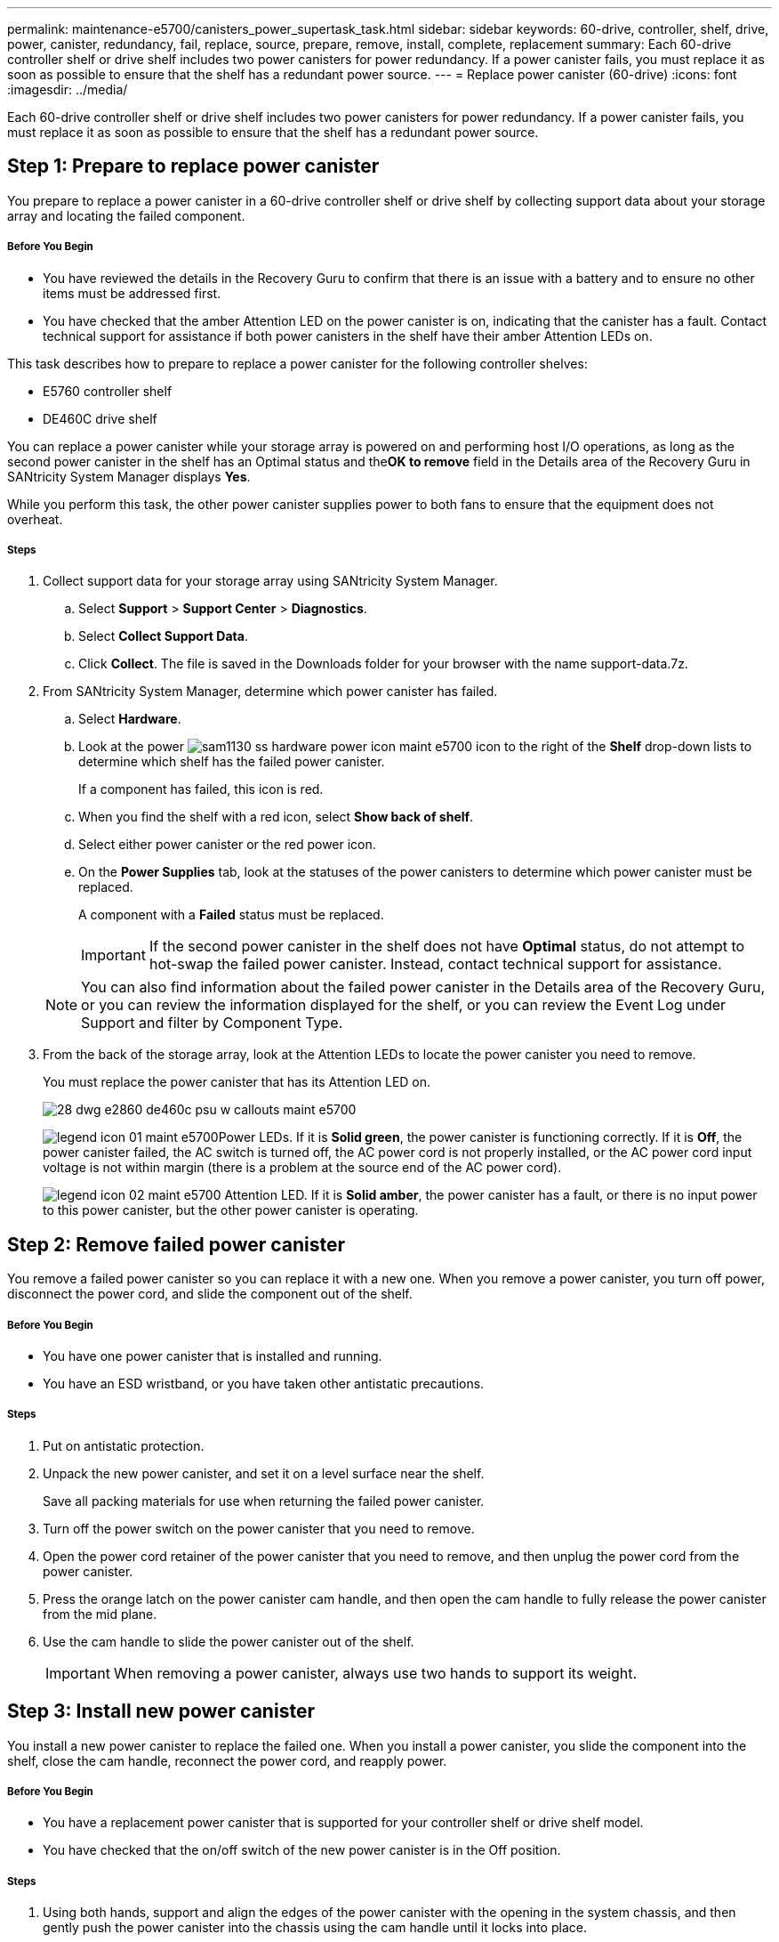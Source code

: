 ---
permalink: maintenance-e5700/canisters_power_supertask_task.html
sidebar: sidebar
keywords: 60-drive, controller, shelf, drive, power, canister, redundancy, fail, replace, source, prepare, remove, install, complete, replacement
summary: Each 60-drive controller shelf or drive shelf includes two power canisters for power redundancy. If a power canister fails, you must replace it as soon as possible to ensure that the shelf has a redundant power source.
---
= Replace power canister (60-drive)
:icons: font
:imagesdir: ../media/

[.lead]
Each 60-drive controller shelf or drive shelf includes two power canisters for power redundancy. If a power canister fails, you must replace it as soon as possible to ensure that the shelf has a redundant power source.

== Step 1: Prepare to replace power canister

[.lead]
You prepare to replace a power canister in a 60-drive controller shelf or drive shelf by collecting support data about your storage array and locating the failed component.

===== Before You Begin

* You have reviewed the details in the Recovery Guru to confirm that there is an issue with a battery and to ensure no other items must be addressed first.
* You have checked that the amber Attention LED on the power canister is on, indicating that the canister has a fault. Contact technical support for assistance if both power canisters in the shelf have their amber Attention LEDs on.

This task describes how to prepare to replace a power canister for the following controller shelves:

* E5760 controller shelf
* DE460C drive shelf

You can replace a power canister while your storage array is powered on and performing host I/O operations, as long as the second power canister in the shelf has an Optimal status and the**OK to remove** field in the Details area of the Recovery Guru in SANtricity System Manager displays *Yes*.

While you perform this task, the other power canister supplies power to both fans to ensure that the equipment does not overheat.

===== Steps

. Collect support data for your storage array using SANtricity System Manager.
 .. Select *Support* > *Support Center* > *Diagnostics*.
 .. Select *Collect Support Data*.
 .. Click *Collect*.
The file is saved in the Downloads folder for your browser with the name support-data.7z.
. From SANtricity System Manager, determine which power canister has failed.
 .. Select *Hardware*.
 .. Look at the power image:../media/sam1130_ss_hardware_power_icon_maint-e5700.gif[] icon to the right of the *Shelf* drop-down lists to determine which shelf has the failed power canister.
+
If a component has failed, this icon is red.

 .. When you find the shelf with a red icon, select *Show back of shelf*.
 .. Select either power canister or the red power icon.
 .. On the *Power Supplies* tab, look at the statuses of the power canisters to determine which power canister must be replaced.
+
A component with a *Failed* status must be replaced.
+
IMPORTANT: If the second power canister in the shelf does not have *Optimal* status, do not attempt to hot-swap the failed power canister. Instead, contact technical support for assistance.

+
NOTE: You can also find information about the failed power canister in the Details area of the Recovery Guru, or you can review the information displayed for the shelf, or you can review the Event Log under Support and filter by Component Type.
. From the back of the storage array, look at the Attention LEDs to locate the power canister you need to remove.
+
You must replace the power canister that has its Attention LED on.
+
image::../media/28_dwg_e2860_de460c_psu_w_callouts_maint-e5700.gif[]
+
image:../media/legend_icon_01_maint-e5700.gif[]Power LEDs. If it is *Solid green*, the power canister is functioning correctly. If it is *Off*, the power canister failed, the AC switch is turned off, the AC power cord is not properly installed, or the AC power cord input voltage is not within margin (there is a problem at the source end of the AC power cord).
+
image:../media/legend_icon_02_maint-e5700.gif[] Attention LED. If it is *Solid amber*, the power canister has a fault, or there is no input power to this power canister, but the other power canister is operating.

== Step 2: Remove failed power canister

[.lead]
You remove a failed power canister so you can replace it with a new one. When you remove a power canister, you turn off power, disconnect the power cord, and slide the component out of the shelf.

===== Before You Begin

* You have one power canister that is installed and running.
* You have an ESD wristband, or you have taken other antistatic precautions.

===== Steps

. Put on antistatic protection.
. Unpack the new power canister, and set it on a level surface near the shelf.
+
Save all packing materials for use when returning the failed power canister.

. Turn off the power switch on the power canister that you need to remove.
. Open the power cord retainer of the power canister that you need to remove, and then unplug the power cord from the power canister.
. Press the orange latch on the power canister cam handle, and then open the cam handle to fully release the power canister from the mid plane.
. Use the cam handle to slide the power canister out of the shelf.
+
IMPORTANT: When removing a power canister, always use two hands to support its weight.

== Step 3: Install new power canister

[.lead]
You install a new power canister to replace the failed one. When you install a power canister, you slide the component into the shelf, close the cam handle, reconnect the power cord, and reapply power.

===== Before You Begin

* You have a replacement power canister that is supported for your controller shelf or drive shelf model.
* You have checked that the on/off switch of the new power canister is in the Off position.

===== Steps

. Using both hands, support and align the edges of the power canister with the opening in the system chassis, and then gently push the power canister into the chassis using the cam handle until it locks into place.
+
IMPORTANT: Do not use excessive force when sliding the power canister into the system; you can damage the connector.

. Close the cam handle so that the latch clicks into the locked position and the power canister is fully seated.
. Reconnect the power cord to the power canister, and secure the power cord to the power canister using the power cord retainer.
. Turn on the power to the new power canister.

== Step 4: Complete power canister replacement

[.lead]
You complete the power canister replacement by confirming that the new power canister is working correctly. Then, you can gather support data and resume normal operations.

===== Steps

. On the new power canister, check that the green Power LED is on and the amber Attention LED is OFF.
. From the Recovery Guru in SANtricity System Manager, select *Recheck* to ensure the problem has been resolved.
. If a failed power canister is still being reported, repeat the steps in Step 2: Remove failed power canister and in Step 3: Install new power canister. If the problem continues to persist, contact technical support.
. Remove the antistatic protection.
. Collect support data for your storage array using SANtricity System Manager.
 .. Select *Support* > *Support Center* > *Diagnostics*.
 .. Select *Collect Support Data*.
 .. Click *Collect*.
The file is saved in the Downloads folder for your browser with the name support-data.7z.
. Return the failed part to NetApp, as described in the RMA instructions shipped with the kit.

Your power canister replacement is complete. You can resume normal operations.
